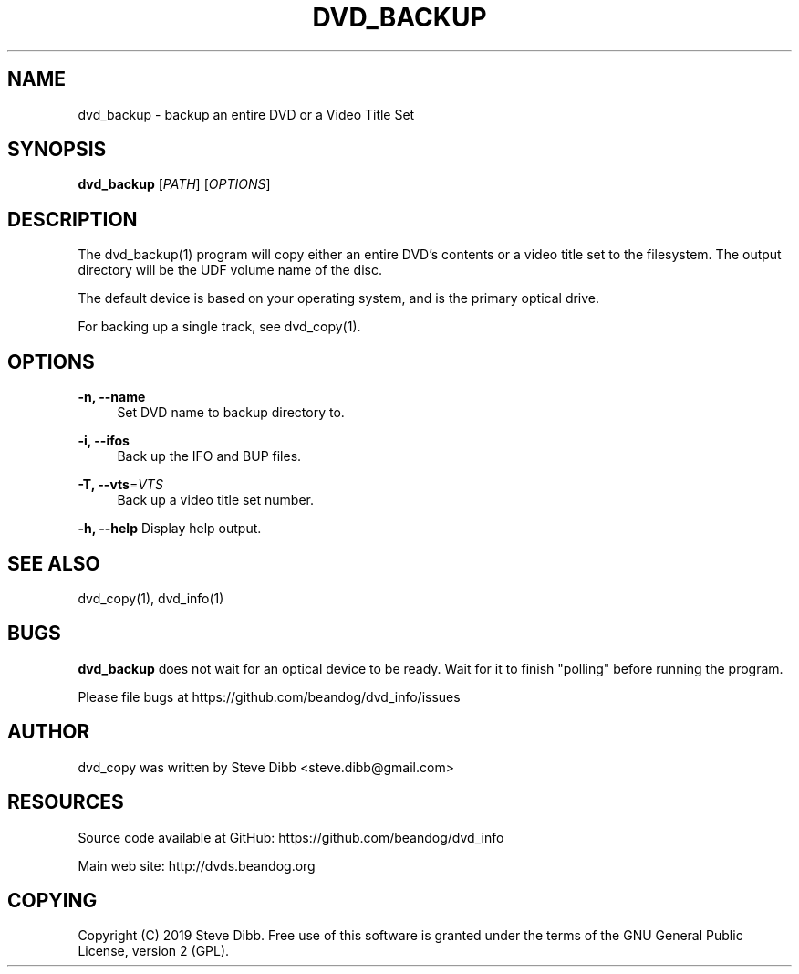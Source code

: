 '\" t
.\"     Title: dvd_backup
.\"    Author: [see the "AUTHOR" section]
.\" Generator: DocBook XSL Stylesheets v1.79.1 <http://docbook.sf.net/>
.\"      Date: 09/26/2020
.\"    Manual: \ \&
.\"    Source: \ \&
.\"  Language: English
.\"
.TH "DVD_BACKUP" "1" "09/26/2020" "\ \&" "\ \&"
.\" -----------------------------------------------------------------
.\" * Define some portability stuff
.\" -----------------------------------------------------------------
.\" ~~~~~~~~~~~~~~~~~~~~~~~~~~~~~~~~~~~~~~~~~~~~~~~~~~~~~~~~~~~~~~~~~
.\" http://bugs.debian.org/507673
.\" http://lists.gnu.org/archive/html/groff/2009-02/msg00013.html
.\" ~~~~~~~~~~~~~~~~~~~~~~~~~~~~~~~~~~~~~~~~~~~~~~~~~~~~~~~~~~~~~~~~~
.ie \n(.g .ds Aq \(aq
.el       .ds Aq '
.\" -----------------------------------------------------------------
.\" * set default formatting
.\" -----------------------------------------------------------------
.\" disable hyphenation
.nh
.\" disable justification (adjust text to left margin only)
.ad l
.\" -----------------------------------------------------------------
.\" * MAIN CONTENT STARTS HERE *
.\" -----------------------------------------------------------------
.SH "NAME"
dvd_backup \- backup an entire DVD or a Video Title Set
.SH "SYNOPSIS"
.sp
\fBdvd_backup\fR [\fIPATH\fR] [\fIOPTIONS\fR]
.SH "DESCRIPTION"
.sp
The dvd_backup(1) program will copy either an entire DVD\(cqs contents or a video title set to the filesystem\&. The output directory will be the UDF volume name of the disc\&.
.sp
The default device is based on your operating system, and is the primary optical drive\&.
.sp
For backing up a single track, see dvd_copy(1)\&.
.SH "OPTIONS"
.PP
\fB\-n, \-\-name\fR
.RS 4
Set DVD name to backup directory to\&.
.RE
.PP
\fB\-i, \-\-ifos\fR
.RS 4
Back up the IFO and BUP files\&.
.RE
.PP
\fB\-T, \-\-vts\fR=\fIVTS\fR
.RS 4
Back up a video title set number\&.
.RE
.sp
\fB\-h, \-\-help\fR Display help output\&.
.SH "SEE ALSO"
.sp
dvd_copy(1), dvd_info(1)
.SH "BUGS"
.sp
\fBdvd_backup\fR does not wait for an optical device to be ready\&. Wait for it to finish "polling" before running the program\&.
.sp
Please file bugs at https://github\&.com/beandog/dvd_info/issues
.SH "AUTHOR"
.sp
dvd_copy was written by Steve Dibb <steve\&.dibb@gmail\&.com>
.SH "RESOURCES"
.sp
Source code available at GitHub: https://github\&.com/beandog/dvd_info
.sp
Main web site: http://dvds\&.beandog\&.org
.SH "COPYING"
.sp
Copyright (C) 2019 Steve Dibb\&. Free use of this software is granted under the terms of the GNU General Public License, version 2 (GPL)\&.
